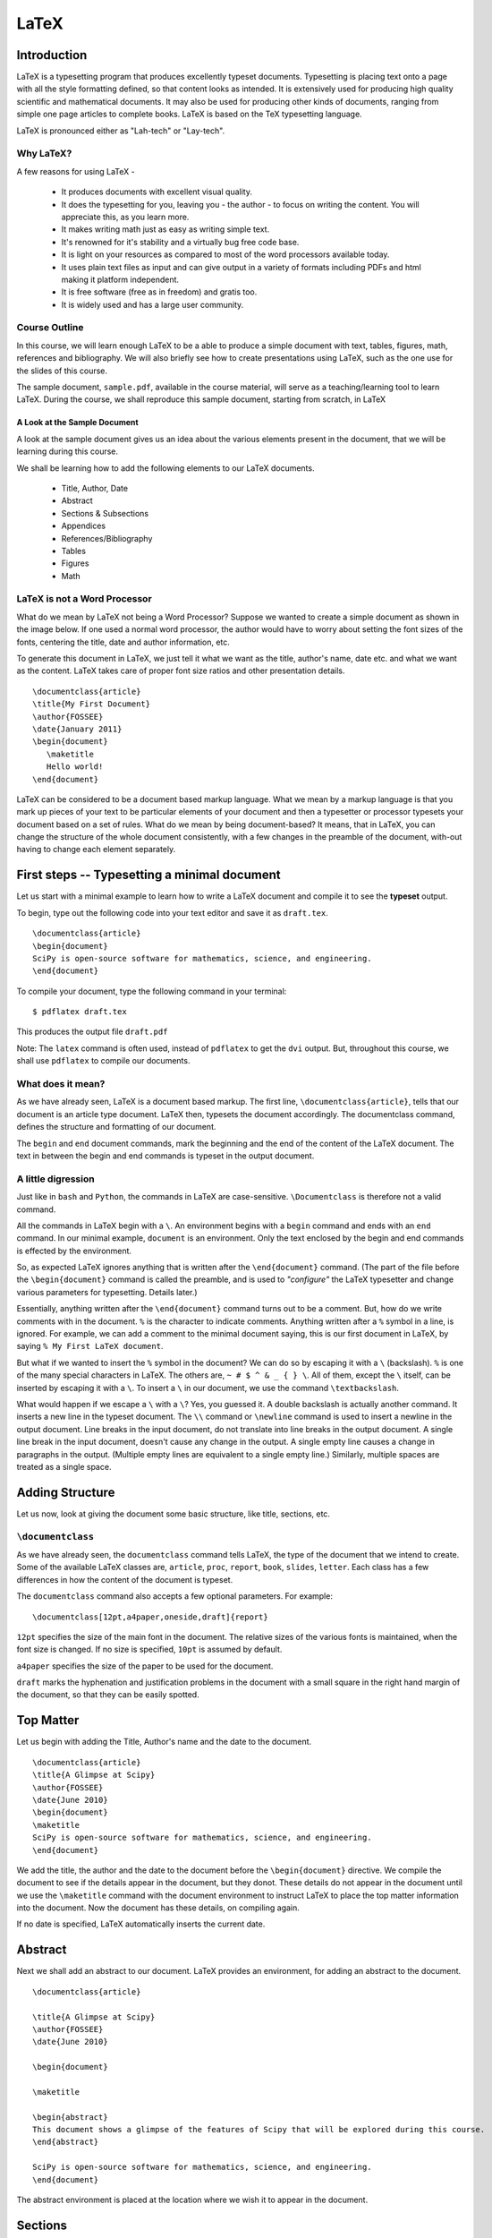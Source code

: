 LaTeX
=====

Introduction
------------

LaTeX is a typesetting program that produces excellently typeset documents.
Typesetting is placing text onto a page with all the style formatting
defined, so that content looks as intended. It is extensively used for
producing high quality scientific and mathematical documents. It may also be
used for producing other kinds of documents, ranging from simple one page
articles to complete books. LaTeX is based on the TeX typesetting language.

LaTeX is pronounced either as "Lah-tech" or "Lay-tech". 


Why LaTeX?
~~~~~~~~~~

A few reasons for using LaTeX - 

  * It produces documents with excellent visual quality.
  * It does the typesetting for you, leaving you - the author - to focus on
    writing the content. You will appreciate this, as you learn more.
  * It makes writing math just as easy as writing simple text.
  * It's renowned for it's stability and a virtually bug free code base.
  * It is light on your resources as compared to most of the word processors
    available today.
  * It uses plain text files as input and can give output in a variety of
    formats including PDFs and html making it platform independent.
  * It is free software (free as in freedom) and gratis too.
  * It is widely used and has a large user community.


Course Outline
~~~~~~~~~~~~~~

In this course, we will learn enough LaTeX to be a able to produce a simple
document with text, tables, figures, math, references and bibliography. We
will also briefly see how to create presentations using LaTeX, such as the
one use for the slides of this course.

The sample document, ``sample.pdf``, available in the course material, will
serve as a teaching/learning tool to learn LaTeX. During the course, we shall
reproduce this sample document, starting from scratch, in LaTeX

A Look at the Sample Document
+++++++++++++++++++++++++++++

A look at the sample document gives us an idea about the various elements
present in the document, that we will be learning during this course.

We shall be learning how to add the following elements to our LaTeX
documents.

  * Title, Author, Date
  * Abstract
  * Sections & Subsections
  * Appendices
  * References/Bibliography
  * Tables
  * Figures
  * Math


LaTeX is not a Word Processor
~~~~~~~~~~~~~~~~~~~~~~~~~~~~~

What do we mean by LaTeX not being a Word Processor? Suppose we wanted to
create a simple document as shown in the image below. If one used a normal
word processor, the author would have to worry about setting the font sizes
of the fonts, centering the title, date and author information, etc.

.. image:: images/latex_not_wp.png
   :alt: LaTeX is not a Word Processor

To generate this document in LaTeX, we just tell it what we want as the
title, author's name, date etc. and what we want as the content. LaTeX takes
care of proper font size ratios and other presentation details.

::

  \documentclass{article}
  \title{My First Document}
  \author{FOSSEE}
  \date{January 2011}
  \begin{document}
     \maketitle
     Hello world!
  \end{document}

LaTeX can be considered to be a document based markup language. What we mean
by a markup language is that you mark up pieces of your text to be particular
elements of your document and then a typesetter or processor typesets your
document based on a set of rules. What do we mean by being document-based? It
means, that in LaTeX, you can change the structure of the whole document
consistently, with a few changes in the preamble of the document, with-out
having to change each element separately.

First steps -- Typesetting a minimal document
---------------------------------------------

Let us start with a minimal example to learn how to write a LaTeX document
and compile it to see the **typeset** output.

To begin, type out the following code into your text editor and save it as
``draft.tex``. ::

  \documentclass{article}
  \begin{document}
  SciPy is open-source software for mathematics, science, and engineering.   
  \end{document}

To compile your document, type the following command in your terminal::

  $ pdflatex draft.tex

This produces the output file ``draft.pdf``

Note: The ``latex`` command is often used, instead of ``pdflatex`` to get the
``dvi`` output. But, throughout this course, we shall use ``pdflatex`` to
compile our documents.

What does it mean?
~~~~~~~~~~~~~~~~~~

As we have already seen, LaTeX is a document based markup. The first line,
``\documentclass{article}``, tells that our document is an article type
document. LaTeX then, typesets the document accordingly. The documentclass
command, defines the structure and formatting of our document.

The ``begin`` and ``end`` document commands, mark the beginning and the end
of the content of the LaTeX document. The text in between the begin and end
commands is typeset in the output document. 

A little digression
~~~~~~~~~~~~~~~~~~~

Just like in ``bash`` and ``Python``, the commands in LaTeX are
case-sensitive. ``\Documentclass`` is therefore not a valid command. 

All the commands in LaTeX begin with a ``\``. An environment begins with a
``begin`` command and ends with an ``end`` command. In our minimal example,
``document`` is an environment. Only the text enclosed by the begin and end
commands is effected by the environment. 

So, as expected LaTeX ignores anything that is written after the
``\end{document}`` command. (The part of the file before the
``\begin{document}`` command is called the preamble, and is used to
*"configure"* the LaTeX typesetter and change various parameters for
typesetting. Details later.)

Essentially, anything written after the ``\end{document}`` command turns out
to be a comment. But, how do we write comments with in the document. ``%`` is
the character to indicate comments. Anything written after a ``%`` symbol in
a line, is ignored. For example, we can add a comment to the minimal document
saying, this is our first document in LaTeX, by saying ``% My First LaTeX
document``. 

But what if we wanted to insert the ``%`` symbol in the document? We can do
so by escaping it with a ``\`` (backslash). ``%`` is one of the many special
characters in LaTeX. The others are, ``~ # $ ^ & _ { } \``. All of them,
except the ``\`` itself, can be inserted by escaping it with a ``\``. To
insert a ``\`` in our document, we use the command ``\textbackslash``. 

What would happen if we escape a ``\`` with a ``\``? Yes, you guessed it. A
double backslash is actually another command. It inserts a new line in the
typeset document. The ``\\`` command or ``\newline`` command is used to
insert a newline in the output document. Line breaks in the input document,
do not translate into line breaks in the output document. A single line break
in the input document, doesn't cause any change in the output. A single empty
line causes a change in paragraphs in the output. (Multiple empty lines are
equivalent to a single empty line.) Similarly, multiple spaces are treated as
a single space. 

Adding Structure
----------------

Let us now, look at giving the document some basic structure, like title,
sections, etc. 

``\documentclass``
~~~~~~~~~~~~~~~~~~

As we have already seen, the ``documentclass`` command tells LaTeX, the type
of the document that we intend to create. Some of the available LaTeX classes
are, ``article``, ``proc``, ``report``, ``book``, ``slides``, ``letter``.
Each class has a few differences in how the content of the document is
typeset.

The ``documentclass`` command also accepts a few optional parameters. For
example::

  \documentclass[12pt,a4paper,oneside,draft]{report}

``12pt`` specifies the size of the main font in the document. The relative
sizes of the various fonts is maintained, when the font size is changed. If
no size is specified, ``10pt`` is assumed by default.

``a4paper`` specifies the size of the paper to be used for the document.

``draft`` marks the hyphenation and justification problems in the document
with a small square in the right hand margin of the document, so that they
can be easily spotted.

Top Matter
----------

Let us begin with adding the Title, Author's name and the date to the
document.

::

  \documentclass{article}
  \title{A Glimpse at Scipy}
  \author{FOSSEE}
  \date{June 2010}
  \begin{document}
  \maketitle
  SciPy is open-source software for mathematics, science, and engineering.   
  \end{document}

We add the title, the author and the date to the document before the
``\begin{document}`` directive. We compile the document to see if the details
appear in the document, but they donot. These details do not appear in the
document until we use the ``\maketitle`` command with the document
environment to instruct LaTeX to place the top matter information into the
document. Now the document has these details, on compiling again.

If no date is specified, LaTeX automatically inserts the current date.

Abstract
--------

Next we shall add an abstract to our document. LaTeX provides an environment,
for adding an abstract to the document. 

::

  \documentclass{article}

  \title{A Glimpse at Scipy}
  \author{FOSSEE}
  \date{June 2010}

  \begin{document}

  \maketitle

  \begin{abstract}
  This document shows a glimpse of the features of Scipy that will be explored during this course.
  \end{abstract}

  SciPy is open-source software for mathematics, science, and engineering.   
  \end{document}

The abstract environment is placed at the location where we wish it to appear
in the document.

Sections
--------

Now let's look at how to add (chapters,) sections and sub-sections to our
document. Let's add the section headings and sub headings present in our
sample document to the working copy of our document.

``\section``, ``\subsection``, ``\subsubsection``

On compiling, we can see that the headings of the sections and the
sub-sections appear in the document.

You may have noticed that LaTeX automatically numbers the sections. To
prevent a section from getting numbered, an asterix is appended to the
corresponding sectioning command.

If the document was a longer document, we could have used a report or a book
class. (Note: Books donot have the abstract environment.) Let's look at what
happens to the document, when we change it to the report class.

The numbering strangely begins from zero, now. This is because, chapters have
an additional sectioning command called ``\chapter``. The chapter is one
level above a section and since, our document does not have a ``\chapter``
command, the sections are numbered from 0. To change this, we add a chapter
command before the first section. We say

::

  \chapter{One}

Now, observe that we now have a chapter title appearing and the numbering
starting from 1.

Also, note that the subsubsections donot get a numbering now. This is
controlled by a variable called the secnumdepth. By default it is set to 2.
We can now, change it to 3 and get numbering for subsubsections also. 

::

  \setcounter{secnumdepth}{3}

What do you expect to happen if we changed the secnumdepth to 1? What if it
is 0 or -1?


Appendix
--------

Notice that our document also has an appendix. Let's add an appendix
to our document.

::

  \appendix
  \section{Plotting using Pylab}

Table of Contents
-----------------

Our sample document is not long enough to warrant a table of contents, but
let us learn to add a table of contents to a LaTeX document. If you ever
tried adding a table of contents, to a document in a wordprocessor, you would
know how much of a trouble it is. In LaTeX, it is a matter of just one
command and placing the command at the location where you would want to have
the table of contents. Let's now add a table of contents to our draft. Now,
compile the document and look at the output document. It does not have the
table of contents!

On the first compilation only the "Contents" heading appears in the document,
but the actual table does not appear. You will need to compile your document
once more, for the actual table to appear in your document. On the first run,
LaTeX has gone through your document and generated a temporary file
(``.toc``), with the entries that should go into the table of contents. These
entries are made, when you compile your document for the second time.

Note that any section/block that has been numbered automatically appears in
the table of contents. It is possible to get un-numbered sections, for
instance a Preface or a Foreword section to appear in the Table of Contents.

Let's change our Introduction section to be an un-numbered one and try to
make it appear in the table-of-contents. ::

  \section*{Introduction}
  \addcontentsline{toc}{section}{Intro}

We shall talk about adding and managing bibliographies, later in the course.

Now, that we have the basic structure of the document, let's get into the
content and the details of it.

Typesetting Text
----------------

Let's begin with adding the second paragraph to the introduction section.
Let's place the text of the second para, after the first line, that we
already have. Now, compile the document.

As already discussed, we need to an insert an empty line, to insert a new
paragraph in LaTeX. Also, notice that the new paragraph is indented.

Quotation Marks
---------------

Look at the quotation marks around the text, Sigh Pie. They are not formatted
properly. To place quotation marks in LaTeX, you should use ````` character
for the left quote & ``'`` character for the right quote. For double quotes,
they should be used twice.

Fonts
-----

The names of the software tools, Scilab, Matlab, etc. appear in italics or
emphasized as it is called in LaTeX. To emphasize text, the ``\emph`` command
is used.

Let's also add the contents of the subsection "Sub-packages of Scipy". We
shall add the table as plain text, until we learn how to edit tables.

Let's try and form a tabular structure by separating the left and right
columns using spaces. On compiling we find that LaTeX doesn't add multiple
spaces between words. Just like multiple empty lines, multiple spaces are
considered as a single space.

Also, we notice that ``LaTeX`` starts a new paragraph at the beginning of the
table. To avoid this, we use the ``flushleft`` environment.

The names of the sub-packages appear in a fixed width font in the sample
document provided to us. The headings of the columns appear in bold-face.
Let's make changes to this effect.

``\textbf`` is used to change text to bold face and ``\texttt`` is used to
change text to fixed width font.

We could also change the separating - (hyphen) to an em-dash (or en-dash) --
is em-dash and --- is an em-dash, to improve the appearance of the document.

Lists
-----

The section on Use of Scipy in this course, contains lists. Let's now add
lists to our document. The ``enumerate`` environment adds numbered lists to
our document and the ``itemize`` environment adds un-numbered lists.
``\item`` command adds a new entry to a list. Note, that LaTeX can easily
handle nested lists. In fact most environments can be embedded within other
environments, without any problems.

LaTeX also has a description list, which shall be an exercise, for you.


Footnotes, Labels and References
--------------------------------

Let's now add the footnote to pylab. LaTeX provides a footnote command to add
a footnote.

We added the footnote with Appendix A, as plain text. But, in case we added
another Appendix before the section on using ``pylab``, the footnote will
have to be edited. To avoid this, LaTeX provides a handy system of labels and
referencing.

We first add a label to the section that we want to refer in this
footnote. Then, we change the footnote, and add the reference to this
label instead of the character A. If you look at the output after
compiling the document once, you will see that the footnote has
question marks instead of the section number.  You will have to
compile once again, for the section number to appear in the footnote.


Including code
--------------

In the footnote above, and in the table for the sub-packages list, we
used the ``\texttt`` command to get a fixed width font. But we could
instead use an environment provided by LaTeX to include pre-formatted
text or code. LaTeX by default provides the verbatim environment to
include pre-formatted text. You can try that out during the lab
session. We shall look at using the listings package, specifically
meant for including code in our document.

First of all you need to tell LaTeX, that you want to use the listings
package in your document. We add the directive
``\usepackage{listings}`` to the preamble of our document.

Then we set the language of the code that we are going to embed into
our document. For this we use the lstset command.  ::
 
  \lstset{language=Python,
          showstringspaces=false,}

The listings package allows you to use color and do a lot of things
with your embedded code, but all that during a lab exercise.

Now, to put a line of code, inline and not as a separate block, we use
the ``\lstinline`` command. We change the name pylab in the footnote
to use lstinline instead of the texttt. To embed a block of code, we
use the lstlisting environment (``\begin{lstlisting}`` and
``\end{lstlisting}``). For example, let's add the code to the Appendix
of our document.

Figures, Tables and Floats
--------------------------

Let's now add the figure, to the appendix.

To include graphics in a LaTeX document, we need to use the graphicx
package. Add the ``\usepackage{graphicx}`` directive to the preamble
of the document.

To add the graphic, use the ``includegraphics`` command. The relative
path of the image that we wish to include is passed as an argument to
includegraphics. It takes an optional argument of scaling the
image. We use a scale of 0.4 to scale our image.

It takes other optional arguments. 

  ``width=x``, ``height=x`` 
    If only the height or width is specified,
    the image is scaled, maintaining the aspect ratio.

  ``keepaspectratio``
    This parameter can either be set to true or false. When set to
    true, the image is scaled according to both width and height,
    without changing the aspect ratio, so that it does not exceed both
    the width and the height dimensions.

  ``angle=x``
    This option can be used to rotate the image by ``x`` degrees,
    counter-clockwise.

Figures (and tables) are treated specially because, they cannot be
broken across pages. They are "floated" across to the next page, if
they donot fit on the current page, filling the current page with
text.

To make our graphic into a float, we should enlose it within a figure
environment. For a table, the table environment should be used. We now
move our graphic into a figure environment. The figure environment
takes an additional parameter for the location of the
float. ``\begin{figure}[hbtp!]``. The specifiers ``htbp`` are
permissions to place the float at various locations. ``t`` for top of
page, ``b`` for bottom of page, ``p`` for a separate page for floats
and ``h`` for here, as in the same place where the command appears in
the source. ``!`` mark overrides a few of LaTeX's internal parameters
for good position of floats.

The figure environment also, allows us to add a caption to the graphic
using the ``\caption`` command.

To place the graphic in the center aligned in the page, we use the
center environment.

To label a figure, we just add a label with in the figure
environment. Note, that the label to a figure should be added after
the caption command. Also, note that tables are auto-numbered.

Let us finish the appendix, by adding the content present at the
beginning of the appendix. The bibliographic citations will be dealt
with later.

Tables
~~~~~~

Now, let us look at the other kind of floats - Tables. We shall
convert the list of sub-packages in the sub-packages section to a
table.

To begin a table, we use the tabular environment. And to make this a
float, it is enclosed in the table environment. The table environment
also allows us to add captions to the table and Tables are also auto
numbered.

The tabular environment takes as arguments the columns and the
formatting of each column. The possible arguments to the tabular
environment are

+---------------+------------------------------------+
| ``l``         | left justified column content      |
+---------------+------------------------------------+
| ``r``         | right justified column content     |
+---------------+------------------------------------+
| ``c``         | centered column content            |
+---------------+------------------------------------+
| ``|``         | produces a vertical line.          |
+---------------+------------------------------------+

It also takes an optional parameter that specifies the position of the
table; ``t`` for top, ``b`` for bottom, or ``c`` for center.

Each column of a table is separated by an ``&`` symbol and each row is
separated by a new line. The ``\hline`` command allows you to draw
horizontal lines between two rows of the table. But it does not allow
you do draw partial lines. ``\cline{a-b}`` draws a horizontal line
from column ``a`` to column ``b``.

We also add a label to the table and refer to it in the first line of
the section.

You could also add a listoftables or listoffigures to the document,
similar to the way we added table of contents.

Typesetting Math
----------------

Now we shall move to typesetting the Math in the sample document given
to us. We shall start with the Matrices subsection.

In general, it is advised to use the AMS-LaTeX bundle to typeset
mathematics in LaTeX. AMS-LaTeX is a collection of packages and
classes for mathematical typesetting.

We load ``amsmath`` by issuing the ``\usepackage{amsmath}`` in the
preamble. Through out this section, it is assumed that the ``amsmath``
package has been loaded.

Let's now typeset the matrix A.

To typeset math, we just have to enclose it within ``\(`` and ``\)``
or a pair of ``$`` signs.

To typeset the matrix A, we use the ``bmatrix`` environment. It works
similar to a tabular environment - ``&`` is used to demarcate columns
and ``\\`` is used to add a new row. ``bmatrix`` environment gives the
``[`` ``]`` as delimiters. There are 5 other matrix environments
giving matrices with other delimiters - ``matrix`` (none), ``pmatrix``
``(``, ``Bmatrix`` ``{``, ``vmatrix`` ``|`` and ``Vmatrix`` ``||``.

To write the name of the matrix A, a bold-faced A is used. This is
obtained by using the ``\mathbf`` command.

This subsection doesn't have much more math. The next section on
inverse doesn't have anything new except for writing inverse of A.

To typeset superscripts in LaTeX, the ``^`` character is used. The
carat operator just acts on the next character. To have multiple
characters as superscript they must be enclosed in ``{ }``. Similarly
for typesetting text as subscripts the ``_`` character is used.

To typeset the summation symbol, use the command ``\sum.`` The upper
and lower limits are specified using the ``^`` and ``_``
characters. Similarly, the integral symbol is obtained using the
``\int`` command.

Next, let us type in the equation present in the section on
Determinants. Note that it is different from all the math we've typed
until now, since it is not inline and is "displayed", in the LaTeX
lingo. LaTeX has a number of environments for displaying equations,
with minor subtle differences. In general use ``\[`` ``\]`` to typeset
displayed equations without numbering them. ``\begin{equation*}`` is
equivalent to it.  To obtain numbered equations use
``\begin{equation}``.

Next we wish to typeset a group of equations. The equation environment
does not accept ``\\`` to get a new line. For multiple equations
amsmath has a handful of environments with subtle differences. We
shall use the ``eqnarray`` environment. ``eqnarray*`` environment
gives unnumbered equations, as expected. The ``eqnarray`` environment
works similar to a table environment. The parts of the equation that
need to be aligned are indicated using an ``&`` symbol. The
``newline`` command is used to enter a every new equation after the
first one. We now typeset the equations in the section on linear
equations using the ``eqnarray`` environment. (The equations in the
determinants section use ``eqnarray*``)

We next typeset the math in the section on polynomials. To typeset
fractions use the ``\frac`` command. To typeset surds, we use the
``\sqrt`` command with the optional paramter of ``[n]``.

Inserting Greek letters into LaTeX is simple. ``\alpha``, ``\beta``,
``\gamma``, ... on for small letters and ``\Alpha``, ``\Beta``,
``\Gamma``, ... for capital.

Also, math environments do not give extra spaces using the space or
tab characters. The following commands are available to specify the
spacing required.

+---------+--------------------+---------+
| Abbrev. | Spelled out        | Example |
+---------+--------------------+---------+
| ``\,``  | ``\thinspace``     |         |
+---------+--------------------+---------+
| ``\:``  | ``\medspace``      |         |
+---------+--------------------+---------+
| ``\;``  | ``\thickspace``    |         |
+---------+--------------------+---------+
|         | ``\quad``          |         |
+---------+--------------------+---------+
|         | ``\qquad``         |         |
+---------+--------------------+---------+
| ``\!``  | ``\negthinspace``  |         |
+---------+--------------------+---------+
|         | ``\negmedspace``   |         |
+---------+--------------------+---------+
|         | ``\negthickspace`` |         |
+---------+--------------------+---------+

Bibliography
------------

Let's now look at how to write bibliography and cite references.

Writing bibliographies in LaTeX using the ``thebibliography``
environment is pretty easy. You simply have to list down all the
bibliography items within the bibliography environment.

Each entry of the bibliography begins with the command
``\bibitem[label]{name}``. The name is used to cite the bibliography
item within the document using ``\cite{name}``. The label option
replaces the numbers from the auto enumeration with the labels given.

The ``9`` passed as an argument to ``thebibliography`` command
indicates the maximum width of the label that the references will
have. In our sample document, we have less than 10 items in the
Bibliography and therefore we use 9.

Presentations with Beamer
-------------------------

Using beamer for you presentations is a good idea, since you can use
the LaTeX that you have used for the report/document for the
presentation as well.

To write a ``beamer`` presentation, it is recommended that we use one
of the templates that beamer provides. We shall use the
``speaker_introduction`` template to get started with beamer.

As you can see, the document begins with the ``documentclass`` being
set to beamer.

``\usetheme`` command sets the theme to be used in the presentation.

``\usecolortheme`` command sets the color theme of the presentation.

Notice that each slide is enclosed within ``\begin{frame}`` and
``\end{frame}`` commands. The ``\begin{frame}`` command can be passed
the Title and Subtitle of the slide as parameters.

The title page of the presentation can be set like any other LaTeX
document.

To do overlays, use the ``\pause`` command. It does sequential
overlays. Non sequential overlays can also be done. (Lab exercise.)

If you have fragile environments like ``verbatim`` or ``lstlisting``,
you need to give the frame an optional parameter ``[fragile]``.

To achieve more with beamer, it is highly recommended that you look at
the ``beameruserguide``.

.. 
   Local Variables:
   mode: rst
   indent-tabs-mode: nil
   sentence-end-double-space: nil
   fill-column: 77
   End:
